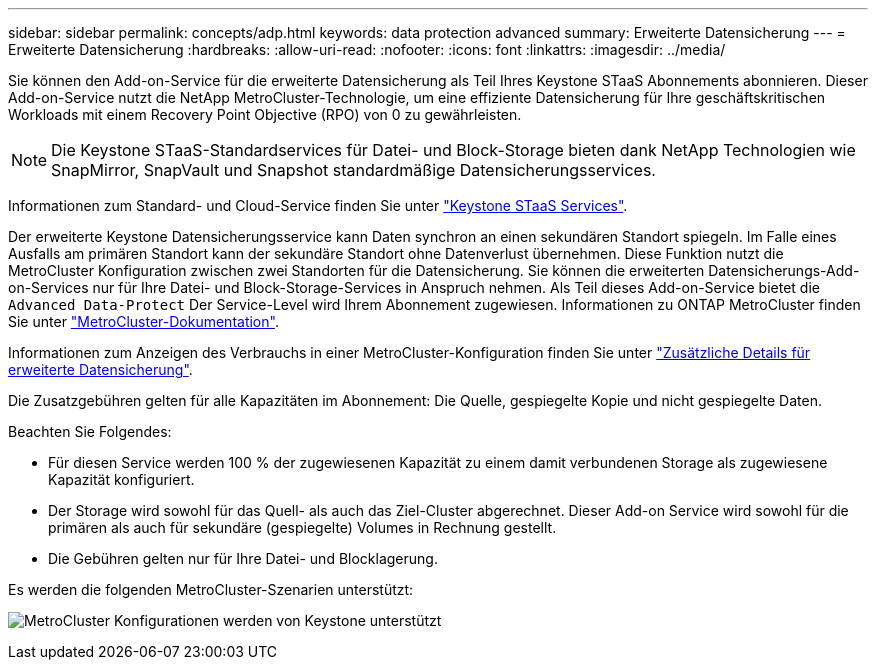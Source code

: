 ---
sidebar: sidebar 
permalink: concepts/adp.html 
keywords: data protection advanced 
summary: Erweiterte Datensicherung 
---
= Erweiterte Datensicherung
:hardbreaks:
:allow-uri-read: 
:nofooter: 
:icons: font
:linkattrs: 
:imagesdir: ../media/


[role="lead"]
Sie können den Add-on-Service für die erweiterte Datensicherung als Teil Ihres Keystone STaaS Abonnements abonnieren. Dieser Add-on-Service nutzt die NetApp MetroCluster-Technologie, um eine effiziente Datensicherung für Ihre geschäftskritischen Workloads mit einem Recovery Point Objective (RPO) von 0 zu gewährleisten.


NOTE: Die Keystone STaaS-Standardservices für Datei- und Block-Storage bieten dank NetApp Technologien wie SnapMirror, SnapVault und Snapshot standardmäßige Datensicherungsservices.

Informationen zum Standard- und Cloud-Service finden Sie unter link:../concepts/supported-storage-services.html["Keystone STaaS Services"].

Der erweiterte Keystone Datensicherungsservice kann Daten synchron an einen sekundären Standort spiegeln. Im Falle eines Ausfalls am primären Standort kann der sekundäre Standort ohne Datenverlust übernehmen. Diese Funktion nutzt die MetroCluster Konfiguration zwischen zwei Standorten für die Datensicherung. Sie können die erweiterten Datensicherungs-Add-on-Services nur für Ihre Datei- und Block-Storage-Services in Anspruch nehmen. Als Teil dieses Add-on-Service bietet die `Advanced Data-Protect` Der Service-Level wird Ihrem Abonnement zugewiesen.
Informationen zu ONTAP MetroCluster finden Sie unter link:https://docs.netapp.com/us-en/ontap-metrocluster["MetroCluster-Dokumentation"^].

Informationen zum Anzeigen des Verbrauchs in einer MetroCluster-Konfiguration finden Sie unter link:../integrations/aiq-keystone-details.html#additional-details-for-advanced-data-protection["Zusätzliche Details für erweiterte Datensicherung"].

Die Zusatzgebühren gelten für alle Kapazitäten im Abonnement: Die Quelle, gespiegelte Kopie und nicht gespiegelte Daten.

Beachten Sie Folgendes:

* Für diesen Service werden 100 % der zugewiesenen Kapazität zu einem damit verbundenen Storage als zugewiesene Kapazität konfiguriert.
* Der Storage wird sowohl für das Quell- als auch das Ziel-Cluster abgerechnet. Dieser Add-on Service wird sowohl für die primären als auch für sekundäre (gespiegelte) Volumes in Rechnung gestellt.
* Die Gebühren gelten nur für Ihre Datei- und Blocklagerung.


Es werden die folgenden MetroCluster-Szenarien unterstützt:

image:mcc.png["MetroCluster Konfigurationen werden von Keystone unterstützt"]
